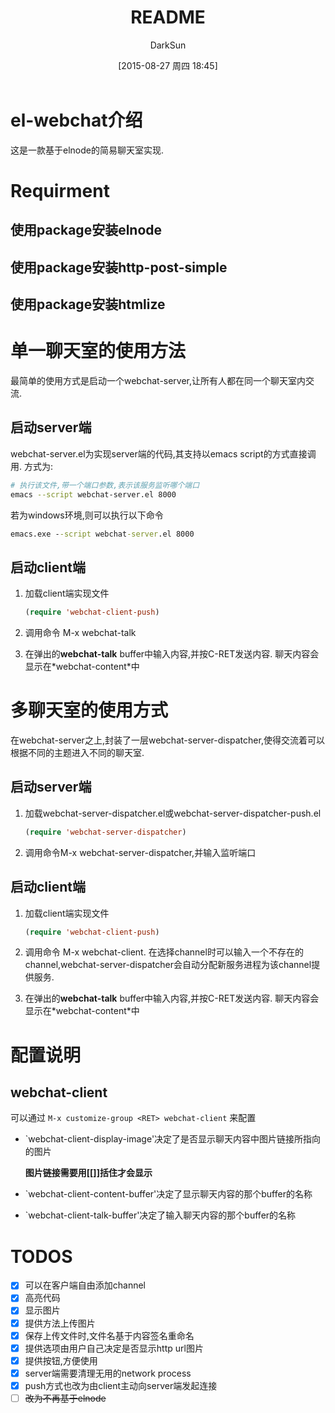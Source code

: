 #+TITLE: README
#+AUTHOR: DarkSun
#+CATEGORY: el-webchat
#+DATE: [2015-08-27 周四 18:45]
#+OPTIONS: ^:{}

* el-webchat介绍
这是一款基于elnode的简易聊天室实现. 

[[file:screen-1.jpg]]

* Requirment
** 使用package安装elnode
** 使用package安装http-post-simple
** 使用package安装htmlize
* 单一聊天室的使用方法
最简单的使用方式是启动一个webchat-server,让所有人都在同一个聊天室内交流. 


** 启动server端
webchat-server.el为实现server端的代码,其支持以emacs script的方式直接调用. 方式为:
#+BEGIN_SRC sh
  # 执行该文件,带一个端口参数,表示该服务监听哪个端口
  emacs --script webchat-server.el 8000
#+END_SRC

若为windows环境,则可以执行以下命令
#+BEGIN_SRC bat
  emacs.exe --script webchat-server.el 8000
#+END_SRC

** 启动client端
1. 加载client端实现文件
   #+BEGIN_SRC emacs-lisp
     (require 'webchat-client-push)
   #+END_SRC
2. 调用命令 M-x webchat-talk
3. 在弹出的*webchat-talk* buffer中输入内容,并按C-RET发送内容. 聊天内容会显示在*webchat-content*中

* 多聊天室的使用方式
在webchat-server之上,封装了一层webchat-server-dispatcher,使得交流着可以根据不同的主题进入不同的聊天室.
** 启动server端
1. 加载webchat-server-dispatcher.el或webchat-server-dispatcher-push.el 
   #+BEGIN_SRC emacs-lisp
     (require 'webchat-server-dispatcher)
   #+END_SRC
2. 调用命令M-x webchat-server-dispatcher,并输入监听端口
** 启动client端
1. 加载client端实现文件
   #+BEGIN_SRC emacs-lisp
     (require 'webchat-client-push)
   #+END_SRC
2. 调用命令 M-x webchat-client. 在选择channel时可以输入一个不存在的channel,webchat-server-dispatcher会自动分配新服务进程为该channel提供服务.
3. 在弹出的*webchat-talk* buffer中输入内容,并按C-RET发送内容. 聊天内容会显示在*webchat-content*中

* 配置说明
** webchat-client
可以通过 =M-x customize-group <RET> webchat-client= 来配置 
+ `webchat-client-display-image'决定了是否显示聊天内容中图片链接所指向的图片

  *图片链接需要用[[]]括住才会显示*

+ `webchat-client-content-buffer'决定了显示聊天内容的那个buffer的名称

+ `webchat-client-talk-buffer'决定了输入聊天内容的那个buffer的名称
* TODOS
+ [X] 可以在客户端自由添加channel
+ [X] 高亮代码
  [[file:screen3.jpeg]]
+ [X] 显示图片
  [[file:screen2.jpeg]]
+ [X] 提供方法上传图片
+ [X] 保存上传文件时,文件名基于内容签名重命名
+ [X] 提供选项由用户自己决定是否显示http url图片
+ [X] 提供按钮,方便使用
  [[file:screen4.jpeg]]
+ [X] server端需要清理无用的network process
+ [X] push方式也改为由client主动向server端发起连接
+ [ ] +改为不再基于elnode+
